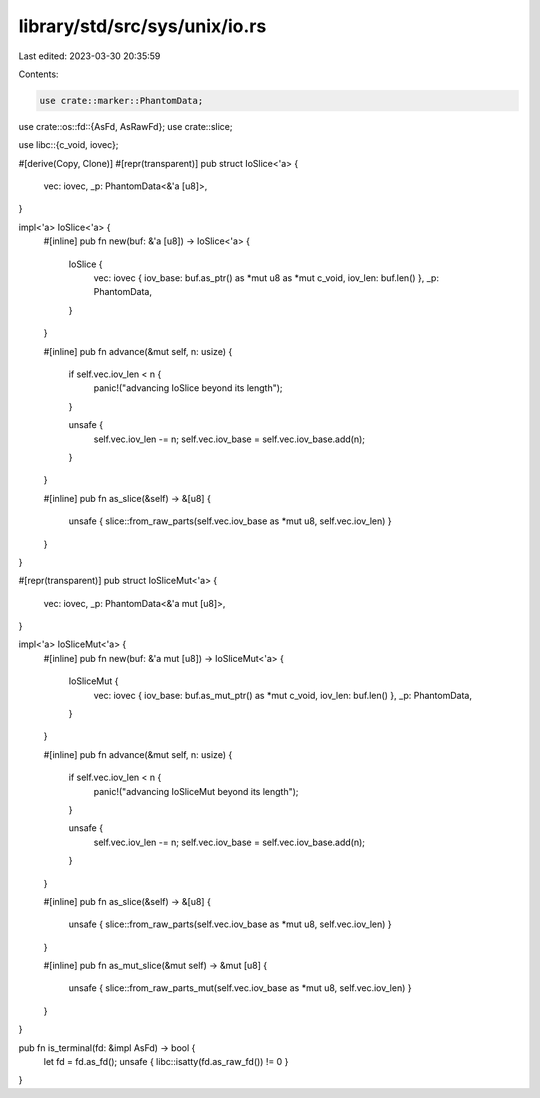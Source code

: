 library/std/src/sys/unix/io.rs
==============================

Last edited: 2023-03-30 20:35:59

Contents:

.. code-block:: rs

    use crate::marker::PhantomData;
use crate::os::fd::{AsFd, AsRawFd};
use crate::slice;

use libc::{c_void, iovec};

#[derive(Copy, Clone)]
#[repr(transparent)]
pub struct IoSlice<'a> {
    vec: iovec,
    _p: PhantomData<&'a [u8]>,
}

impl<'a> IoSlice<'a> {
    #[inline]
    pub fn new(buf: &'a [u8]) -> IoSlice<'a> {
        IoSlice {
            vec: iovec { iov_base: buf.as_ptr() as *mut u8 as *mut c_void, iov_len: buf.len() },
            _p: PhantomData,
        }
    }

    #[inline]
    pub fn advance(&mut self, n: usize) {
        if self.vec.iov_len < n {
            panic!("advancing IoSlice beyond its length");
        }

        unsafe {
            self.vec.iov_len -= n;
            self.vec.iov_base = self.vec.iov_base.add(n);
        }
    }

    #[inline]
    pub fn as_slice(&self) -> &[u8] {
        unsafe { slice::from_raw_parts(self.vec.iov_base as *mut u8, self.vec.iov_len) }
    }
}

#[repr(transparent)]
pub struct IoSliceMut<'a> {
    vec: iovec,
    _p: PhantomData<&'a mut [u8]>,
}

impl<'a> IoSliceMut<'a> {
    #[inline]
    pub fn new(buf: &'a mut [u8]) -> IoSliceMut<'a> {
        IoSliceMut {
            vec: iovec { iov_base: buf.as_mut_ptr() as *mut c_void, iov_len: buf.len() },
            _p: PhantomData,
        }
    }

    #[inline]
    pub fn advance(&mut self, n: usize) {
        if self.vec.iov_len < n {
            panic!("advancing IoSliceMut beyond its length");
        }

        unsafe {
            self.vec.iov_len -= n;
            self.vec.iov_base = self.vec.iov_base.add(n);
        }
    }

    #[inline]
    pub fn as_slice(&self) -> &[u8] {
        unsafe { slice::from_raw_parts(self.vec.iov_base as *mut u8, self.vec.iov_len) }
    }

    #[inline]
    pub fn as_mut_slice(&mut self) -> &mut [u8] {
        unsafe { slice::from_raw_parts_mut(self.vec.iov_base as *mut u8, self.vec.iov_len) }
    }
}

pub fn is_terminal(fd: &impl AsFd) -> bool {
    let fd = fd.as_fd();
    unsafe { libc::isatty(fd.as_raw_fd()) != 0 }
}


